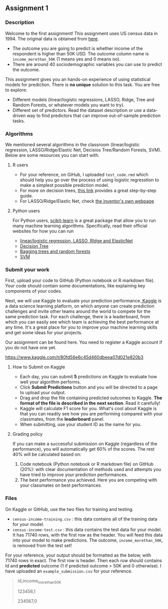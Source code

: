 ** Assignment 1
:PROPERTIES:
:CUSTOM_ID: h:f3b78dd9-100d-4b13-b2c0-3a7e616d44f3
:EXPORT_TITLE: SOSC 4300/5500: Assignment 1
:EXPORT_FILE_NAME: 4300_5500_Fall2020_assignment1
:Effort:   3:00
:END:
:LOGBOOK:
CLOCK: [2020-09-23 Wed 21:20]
CLOCK: [2020-09-22 Tue 14:00]--[2020-09-22 Tue 17:00] =>  3:00
:END:

*** Description
:PROPERTIES:
:CUSTOM_ID: h:80b16449-aa44-43af-82f7-0f668310618a
:END:

Welcome to the first assignment! This assignment uses US census data in 1994. The original data is obtained from [[https://archive.ics.uci.edu/ml/datasets/Census-Income+%28KDD%29][here]].
- The outcome you are going to predict is whether income of the respondent is higher than 50K USD. The outcome column name is =income_morethan_50K= (1 means yes and 0 means no).
- There are around 40 sociodemographic variables you can use to predict the outcome. 


This assignment gives you an hands-on experience of using statistical models for prediction.
There is *no unique* solution to this task. You are free to explore:

- Different models (linear/logistic regressions, LASSO, Ridge, Tree and Random Forests, or whatever models you want to try).
- Different set of predictors. Read the dataset description or use a data-driven way to find predictors that can improve out-of-sample prediction tasks.

*** Algorithms 
We mentioned several algorithms in the classroom (linear/logistic regression, LASSO/Ridge/Elastic Net, Decisios Tree/Random Forests, SVM). Below are some resources you can start with.

**** R users

- For your reference, on GiHub, I uploaded =test_code.rmd= which should help you go over the process of using logistic regresstion to make a simplest possible prediction model.
- For more on decision trees, [[https://www.datacamp.com/community/tutorials/decision-trees-R][this link]] provides a great step-by-step guide.
- For LASSO/Ridge/Elastic Net, check [[https://web.stanford.edu/~hastie/glmnet/glmnet_alpha.html][the inventor's own webpage]]

**** Python users

For Python users, [[https://scikit-learn.org/stable/install.html][scikit-learn]] is a great package that allow you to run many machine learning algorithms. 
Specifically, read their official websites for how you can run

- [[https://scikit-learn.org/stable/modules/linear_model.html][linear/logistic regression, LASSO, RIdge and ElasticNet]]
- [[https://scikit-learn.org/stable/modules/tree.html][Decision Tree]]
- [[https://scikit-learn.org/stable/modules/ensemble.html][Bagging trees and random forests]]
- [[https://scikit-learn.org/stable/modules/svm.html][SVM]]
  
*** Submit your work
:PROPERTIES:
:CUSTOM_ID: h:0822d674-713f-4947-8b9b-ee223f73dd1d
:END:


First, upload your code to GitHub (Python notebook or R markdown file). Your code should contain some documentations, like explaining key components of your codes.



Next, we will use Kaggle to evaluate your prediction performance.[[https://www.kaggle.com/competitions][ Kaggle]] is a data science learning platform, on which anyone can create prediction challenges and invite other teams around the world to compete for the same prediction task. For each challenge, there is a leaderboard, from which you can easily see which team is achieving the best performance at any time. It's a great place for you to improve your machine learning skills and get some ideas for your projects.

Our assignment can be found here. You need to register a Kaggle account if you do not have one yet.

https://www.kaggle.com/t/80fd56e6c45d460dbeea07d021e820b3


**** How to Submit on Kaggle
:PROPERTIES:
:CUSTOM_ID: h:125c6185-1245-4807-9951-cfc33ab09d15
:END:


- Each day, you can submit *5* predictions on Kaggle to evaluate how well your algorithm performs.
- Click *Submit Predictions* button and you will be directed to a page to upload your output.
- Drag and drop the file containing predicted outcomes to Kaggle. *The format of the file is described in the next section*. Read it carefully!
- Kaggle will calculate F1 score for you. What's cool about Kaggle is that you can readily see how you are performing compared with your classmates, from the *leaderboard* panel. 
- When submitting, use your student ID as the name for you.

**** Grading policy
:PROPERTIES:
:CUSTOM_ID: h:c45d1d79-0d5f-4aee-9f4a-a026bfe9bfae
:END:
If you can make a successful submission on Kaggle (regardless of the performance), you will automatically get 60% of the scores. The rest 40% will be calculated based on:

1. Code notebook (Python notebook or R markdown file) on GitHub (20%):  with clear documentation of methods used and attempts you have tried to improve your prediction performances.
2. The best performance you achieved. Here you are competing with your classmates on best performances.

   
*** Files 
:PROPERTIES:
:CUSTOM_ID: h:6674d9be-d044-4869-b772-90751fffda98
:END:
On Kaggle or GitHub, use the two files for training and testing.

- =census-income-training.csv= : this data contains all of the training data for your model.
- =census-income-test.csv= : this data contains the test data for your model. It has 71740 rows, with the first row as the header. You will feed this data into your model to make predictions. The outcome, =income_morethan_50K=, is removed from the test set!
  
For your reference, your output should be formatted as the below, with 71740 rows in exact. The first row is header. Then each row should contains Id and *predicted* outcome (1 if predicted outcome > 50K and 0 otherwise). I have uploaded an =example_submission.csv= for your reference.

#+BEGIN_QUOTE
Id,income_morethan_50K

123456,1

234567,0
#+END_QUOTE


